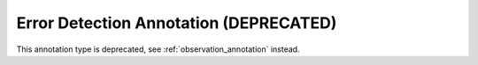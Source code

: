 .. _errordetection_annotation:

Error Detection Annotation (DEPRECATED)
------------------------------------------

This annotation type is deprecated, see :ref:`observation_annotation` instead.

